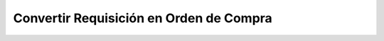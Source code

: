 
.. _document/convert-requisition-in-po:


**Convertir Requisición en Orden de Compra**
--------------------------------------------
